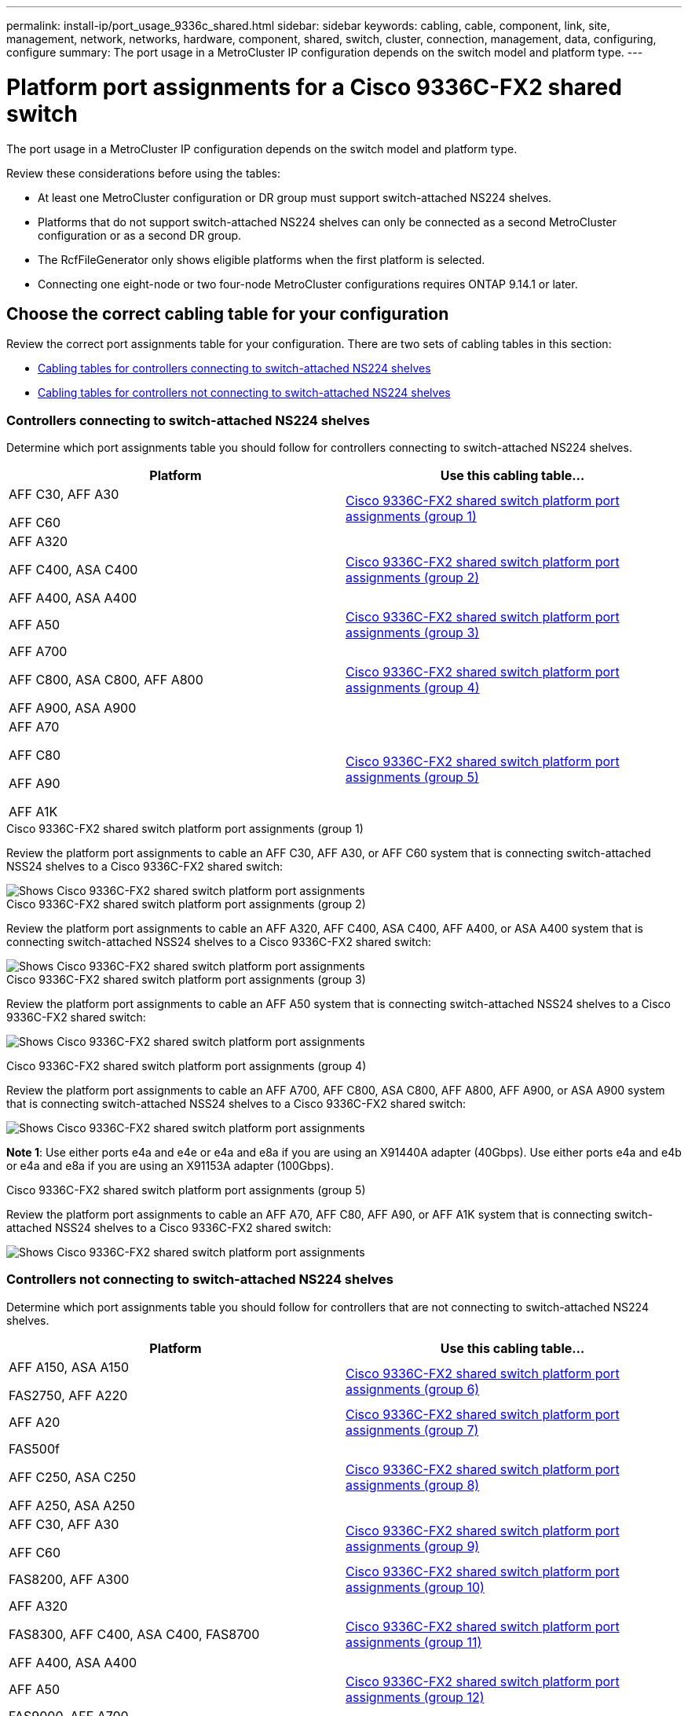 ---
permalink: install-ip/port_usage_9336c_shared.html
sidebar: sidebar
keywords: cabling, cable, component, link, site, management, network, networks, hardware, component, shared, switch, cluster, connection, management, data, configuring, configure
summary: The port usage in a MetroCluster IP configuration depends on the switch model and platform type.
---

= Platform port assignments for a Cisco 9336C-FX2 shared switch
:icons: font
:imagesdir: ../media/

[.lead]
The port usage in a MetroCluster IP configuration depends on the switch model and platform type.

Review these considerations before using the tables:

* At least one MetroCluster configuration or DR group must support switch-attached NS224 shelves.
* Platforms that do not support switch-attached NS224 shelves can only be connected as a second MetroCluster configuration or as a second DR group.
* The RcfFileGenerator only shows eligible platforms when the first platform is selected.
* Connecting one eight-node or two four-node MetroCluster configurations requires ONTAP 9.14.1 or later.

== Choose the correct cabling table for your configuration 

Review the correct port assignments table for your configuration. There are two sets of cabling tables in this section: 

* <<tables_connecting_ns224, Cabling tables for controllers connecting to switch-attached NS224 shelves>>
* <<tables_not_connecting_ns224,Cabling tables for controllers not connecting to switch-attached NS224 shelves>>

[[tables_connecting_ns224]]
=== Controllers connecting to switch-attached NS224 shelves

Determine which port assignments table you should follow for controllers connecting to switch-attached NS224 shelves.


[cols=2*,options="header"]
|===
| Platform 
| Use this cabling table...
|
AFF C30, AFF A30

AFF C60
| <<table_1_cisco_9336c_fx2,Cisco 9336C-FX2 shared switch platform port assignments (group 1) >> 
|
AFF A320

AFF C400, ASA C400 

AFF A400, ASA A400 |  <<table_2_cisco_9336c_fx2,Cisco 9336C-FX2 shared switch platform port assignments (group 2) >> 
| AFF A50|  <<table_3_cisco_9336c_fx2,Cisco 9336C-FX2 shared switch platform port assignments (group 3) >> 
|  
AFF A700

AFF C800, ASA C800, AFF A800

AFF A900, ASA A900 | <<table_4_cisco_9336c_fx2,Cisco 9336C-FX2 shared switch platform port assignments (group 4) >>
| AFF A70

AFF C80

AFF A90

AFF A1K


| <<table_5_cisco_9336c_fx2,Cisco 9336C-FX2 shared switch platform port assignments (group 5) >> 

|===

[[table_1_cisco_9336c_fx2]]
.Cisco 9336C-FX2 shared switch platform port assignments (group 1)

Review the platform port assignments to cable an AFF C30, AFF A30, or AFF C60 system that is connecting switch-attached NSS24 shelves to a Cisco 9336C-FX2 shared switch: 

image::../media/mcc-ip-affa30-c30-c60-cisco-9336fx2-switch-attached.png[Shows Cisco 9336C-FX2 shared switch platform port assignments]

[[table_2_cisco_9336c_fx2]]
.Cisco 9336C-FX2 shared switch platform port assignments (group 2)

Review the platform port assignments to cable an AFF A320, AFF C400, ASA C400, AFF A400, or ASA A400 system that is connecting switch-attached NSS24 shelves to a Cisco 9336C-FX2 shared switch: 

image::../media/mcc_ip_cabling_a320_c400_a400_to_cisco_9336c_shared_switch.png[Shows Cisco 9336C-FX2 shared switch platform port assignments]

[[table_3_cisco_9336c_fx2]]
.Cisco 9336C-FX2 shared switch platform port assignments (group 3)
Review the platform port assignments to cable an AFF A50 system that is connecting switch-attached NSS24 shelves to a Cisco 9336C-FX2 shared switch: 

image:../media/mcc-ip-cabling-aff-a50-cisco-9336fx2-switch-attached.png[Shows Cisco 9336C-FX2 shared switch platform port assignments]

[[table_4_cisco_9336c_fx2]]
.Cisco 9336C-FX2 shared switch platform port assignments (group 4)

Review the platform port assignments to cable an AFF A700, AFF C800, ASA C800, AFF A800, AFF A900, or ASA A900 system that is connecting switch-attached NSS24 shelves to a Cisco 9336C-FX2 shared switch: 

image:../media/mcc_ip_cabling_a700_c800_a800_a900_to_cisco_9336c_shared_switch.png[Shows Cisco 9336C-FX2 shared switch platform port assignments]

*Note 1*: Use either ports e4a and e4e or e4a and e8a if you are using an X91440A adapter (40Gbps). Use either ports e4a and e4b or e4a and e8a if you are using an X91153A adapter (100Gbps).

[[table_5_cisco_9336c_fx2]]
.Cisco 9336C-FX2 shared switch platform port assignments (group 5)

Review the platform port assignments to cable an AFF A70, AFF C80, AFF A90, or AFF A1K system that is connecting switch-attached NSS24 shelves to a Cisco 9336C-FX2 shared switch: 

image::../media/mcc-ip-cabling-a70-c80-a90-a1k-to-cisco-9336c-shared-switch.png[Shows Cisco 9336C-FX2 shared switch platform port assignments]


[[tables_not_connecting_ns224]]
=== Controllers not connecting to switch-attached NS224 shelves

Determine which port assignments table you should follow for controllers that are not connecting to switch-attached NS224 shelves.

[cols=2*,options="header"]
|===
| Platform 
| Use this cabling table...
| AFF A150, ASA A150

FAS2750, AFF A220 | <<table_6_cisco_9336c_fx2,Cisco 9336C-FX2 shared switch platform port assignments (group 6)>>
| AFF A20 | <<table_7_cisco_9336c_fx2,Cisco 9336C-FX2 shared switch platform port assignments (group 7)>>
| 
FAS500f

AFF C250, ASA C250 

AFF A250, ASA A250| <<table_8_cisco_9336c_fx2,Cisco 9336C-FX2 shared switch platform port assignments (group 8)>>
| AFF C30, AFF A30

AFF C60 | <<table_9_cisco_9336c_fx2,Cisco 9336C-FX2 shared switch platform port assignments (group 9)>>
| FAS8200, AFF A300 | <<table_10_cisco_9336c_fx2,Cisco 9336C-FX2 shared switch platform port assignments (group 10)>>
|  
AFF A320

FAS8300, AFF C400, ASA C400, FAS8700

AFF A400, ASA A400 | <<table_11_cisco_9336c_fx2,Cisco 9336C-FX2 shared switch platform port assignments (group 11)>>
| AFF A50 | <<table_12_cisco_9336c_fx2,Cisco 9336C-FX2 shared switch platform port assignments (group 12)>>
|  
FAS9000, AFF A700

AFF C800, ASA C800, AFF A800, ASA A800


FAS9500, AFF A900, ASA A900 |  <<table_13_cisco_9336c_fx2,Cisco 9336C-FX2 shared switch platform port assignments (group 13)>>

|  
FAS70, AFF A70

AFF C80

FAS90, AFF A90

AFF A1K


| <<table_14_cisco_9336c_fx2,Cisco 9336C-FX2 shared switch platform port assignments (group 14)>>

|===



[[table_6_cisco_9336c_fx2]]
.Cisco 9336C-FX2 shared switch platform port assignments (group 6)

Review the platform port assignments to cable an AFF A150, ASA A150, FAS2750, or AFF A220 system that is not connecting switch-attached NSS24 shelves to a Cisco 9336C-FX2 shared switch: 


image::../media/mcc-ip-cabling-a-aff-a150-asa-a150-fas2750-aff-a220-to-a-cisco-9336c-shared-switch.png[Shows Cisco 9336C-FX2 shared switch platform port assignments]

[[table_7_cisco_9336c_fx2]]
.Cisco 9336C-FX2 shared switch platform port assignments (group 7)

Review the platform port assignments to cable an AFF A20 system that is not connecting switch-attached NSS24 shelves to a Cisco 9336C-FX2 shared switch: 

image:../media/mcc-ip-aff-a20-to-a-cisco-9336c-shared-switch-not-connecting.png[Shows Cisco 9336C-FX2 shared switch platform port assignments]

[[table_8_cisco_9336c_fx2]]
.Cisco 9336C-FX2 shared switch platform port assignments (group 8)

Review the platform port assignments to cable a FAS500f, AFF C250, ASA C250, AFF A250, or ASA A250 system that is not connecting switch-attached NSS24 shelves to a Cisco 9336C-FX2 shared switch: 


image::../media/mcc-ip-cabling-c250-asa-c250-a250-asa-a250-to-cisco-9336c-shared-switch.png[Shows Cisco 9336C-FX2 shared switch platform port assignments]

[[table_9_cisco_9336c_fx2]]
.Cisco 9336C-FX2 shared switch platform port assignments (group 9)

Review the platform port assignments to cable an AFF A30, AFF C30, or AFF C60 system that is not connecting switch-attached NSS24 shelves to a Cisco 9336C-FX2 shared switch:

image:../media/mcc-ip-cabling-affa30-c30-c60a-cisco-9336c-shared-switch-not-connecting.png[Shows Cisco 9336C-FX2 shared switch platform port assignments]

[[table_10_cisco_9336c_fx2]]
.Cisco 9336C-FX2 shared switch platform port assignments (group 10)				

Review the platform port assignments to cable a FAS8200 or AFF A300 system that is not connecting switch-attached NSS24 shelves to a Cisco 9336C-FX2 shared switch: 


image::../media/mcc-ip-cabling-fas8200-affa300-to-cisco-9336c-shared-switch.png[Shows Cisco 9336C-FX2 shared switch platform port assignments]

[[table_11_cisco_9336c_fx2]]
.Cisco 9336C-FX2 shared switch platform port assignments (group 11)	

Review the platform port assignments to cable an AFF A320, FAS8300, AFF C400, ASA C400, FAS8700, AFF A400, or ASA A400 system that is not connecting switch-attached NSS24 shelves to a Cisco 9336C-FX2 shared switch: 

image::../media/mcc_ip_cabling_a320_fas8300_a400_fas8700_to_a_cisco_9336c_shared_switch.png[Shows Cisco 9336C-FX2 shared switch platform port assignments]

[[table_12_cisco_9336c_fx2]]
.Cisco 9336C-FX2 shared switch platform port assignments (group 12)	

Review the platform port assignments to cable an AFF A50 system that is not connecting switch-attached NSS24 shelves to a Cisco 9336C-FX2 shared switch: 

image::../media/mcc-ip-cabling-aff-a50-cisco-9336c-shared-switch-not-connecting.png[Shows Cisco 9336C-FX2 shared switch platform port assignments]

[[table_13_cisco_9336c_fx2]]
.Cisco 9336C-FX2 shared switch platform port assignments (group 13)	

Review the platform port assignments to cable a FAS9000, AFF A700, AFF C800, ASA C800, AFF A800, ASA A800, FAS9500, AFF A900, or ASA A900 system that is not connecting switch-attached NSS24 shelves to a Cisco 9336C-FX2 shared switch: 

image::../media/mcc_ip_cabling_a700_a800_fas9000_fas9500_to_cisco_9336c_shared_switch.png[Shows Cisco 9336C-FX2 shared switch platform port assignments]

*Note 1*: Use either ports e4a and e4e or e4a and e8a if you are using an X91440A adapter (40Gbps). Use either ports e4a and e4b or e4a and e8a if you are using an X91153A adapter (100Gbps).

[[table_14_cisco_9336c_fx2]]
.Cisco 9336C-FX2 shared switch platform port assignments (group 14)	

Review the platform port assignments to cable an AFF A70, FAS70, AFF C80, FAS90, AFF A90, or AFF A1K system that is not connecting switch-attached NSS24 shelves to a Cisco 9336C-FX2 shared switch: 


image::../media/mcc-ip-cabling-aff-a70-fas70-c80-fas90-a90-a1k-cisco-9336c-shared-switch-not-connecting.png[Shows Cisco 9336C-FX2 shared switch platform port assignments]

// 2024 Jun 07, ONTAPDOC-1734
// 2023 Oct 25, ONTAPDOC-1201

